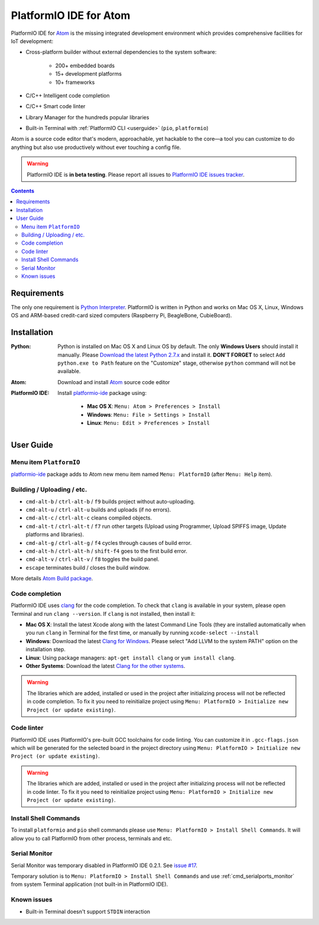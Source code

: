 ..  Copyright 2014-2016 Ivan Kravets <me@ikravets.com>
    Licensed under the Apache License, Version 2.0 (the "License");
    you may not use this file except in compliance with the License.
    You may obtain a copy of the License at
       http://www.apache.org/licenses/LICENSE-2.0
    Unless required by applicable law or agreed to in writing, software
    distributed under the License is distributed on an "AS IS" BASIS,
    WITHOUT WARRANTIES OR CONDITIONS OF ANY KIND, either express or implied.
    See the License for the specific language governing permissions and
    limitations under the License.

.. _ide_atom:

PlatformIO IDE for Atom
=======================

PlatformIO IDE for `Atom <https://atom.io>`_ is the missing integrated
development environment which provides comprehensive facilities
for IoT development:

* Cross-platform builder without external dependencies to the system
  software:

    - 200+ embedded boards
    - 15+ development platforms
    - 10+ frameworks

* C/C++ Intelligent code completion
* C/C++ Smart code linter
* Library Manager for the hundreds popular libraries
* Built-in Terminal with :ref:`PlatformIO CLI <userguide>` (``pio``, ``platformio``)

Atom is a source code editor that's modern, approachable,
yet hackable to the core—a tool you can customize to do anything but also use
productively without ever touching a config file.

.. warning::

    PlatformIO IDE is **in beta testing**. Please report all issues to
    `PlatformIO IDE issues tracker <https://github.com/platformio/platformio-atom-ide/issues>`_.

.. contents::

Requirements
------------

The only one requirement is `Python Interpreter <https://www.python.org>`_.
PlatformIO is written in Python and works on Mac OS X, Linux, Windows OS and
ARM-based credit-card sized computers (Raspberry Pi, BeagleBone, CubieBoard).

Installation
------------

:Python:

    Python is installed on Mac OS X and Linux OS by default. The only **Windows Users**
    should install it manually. Please `Download the latest Python 2.7.x <https://www.python.org/downloads/>`_
    and install it. **DON'T FORGET** to select ``Add python.exe to Path`` feature on the
    "Customize" stage, otherwise ``python`` command will not be available.

:Atom: Download and install `Atom <https://atom.io>`_ source code editor

:PlatformIO IDE:

    Install `platformio-ide <https://atom.io/packages/platformio-ide>`_ package
    using:

        - **Mac OS X**: ``Menu: Atom > Preferences > Install``
        - **Windows**: ``Menu: File > Settings > Install``
        - **Linux**: ``Menu: Edit > Preferences > Install``

User Guide
----------

.. image:: ../_static/ide-atom-platformio.png
    :target: http://docs.platformio.org/en/latest/_images/ide-atom-platformio.png

Menu item ``PlatformIO``
~~~~~~~~~~~~~~~~~~~~~~~~

`platformio-ide <https://atom.io/packages/platformio-ide>`_ package adds to Atom
new menu item named ``Menu: PlatformIO`` (after ``Menu: Help`` item).

.. image:: ../_static/ide-atom-platformio-menu-item.png

Building / Uploading / etc.
~~~~~~~~~~~~~~~~~~~~~~~~~~~

* ``cmd-alt-b`` / ``ctrl-alt-b`` / ``f9`` builds project without auto-uploading.
* ``cmd-alt-u`` / ``ctrl-alt-u`` builds and uploads (if no errors).
* ``cmd-alt-c`` / ``ctrl-alt-c`` cleans compiled objects.
* ``cmd-alt-t`` / ``ctrl-alt-t`` / ``f7`` run other targets (Upload using Programmer, Upload SPIFFS image, Update platforms and libraries).
* ``cmd-alt-g`` / ``ctrl-alt-g`` / ``f4`` cycles through causes of build error.
* ``cmd-alt-h`` / ``ctrl-alt-h`` / ``shift-f4`` goes to the first build error.
* ``cmd-alt-v`` / ``ctrl-alt-v`` / ``f8`` toggles the build panel.
* ``escape`` terminates build / closes the build window.

More details `Atom Build package <https://atom.io/packages/build>`_.

Code completion
~~~~~~~~~~~~~~~

PlatformIO IDE uses `clang <http://clang.llvm.org>`_ for the code completion.
To check that ``clang`` is available in your system, please open
Terminal and run ``clang --version``. If ``clang`` is not installed, then install it:

- **Mac OS X**: Install the latest Xcode along with the latest Command Line Tools
  (they are installed automatically when you run ``clang`` in Terminal for the
  first time, or manually by running ``xcode-select --install``
- **Windows**: Download the latest `Clang for Windows <http://llvm.org/releases/download.html>`_.
  Please select "Add LLVM to the system PATH" option on the installation step.
- **Linux**: Using package managers: ``apt-get install clang`` or ``yum install clang``.
- **Other Systems**: Download the latest `Clang for the other systems <http://llvm.org/releases/download.html>`_.

.. warning::
    The libraries which are added, installed or used in the project
    after initializing process will not be reflected in code completion. To fix
    it you need to reinitialize project using ``Menu: PlatformIO > Initialize new Project (or update existing)``.

Code linter
~~~~~~~~~~~

PlatformIO IDE uses PlatformIO's pre-built GCC toolchains for code linting. You
can customize it in ``.gcc-flags.json`` which will be generated for the selected
board in the project directory using
``Menu: PlatformIO > Initialize new Project (or update existing)``.

.. warning::
    The libraries which are added, installed or used in the project
    after initializing process will not be reflected in code linter. To fix
    it you need to reinitialize project using ``Menu: PlatformIO > Initialize new Project (or update existing)``.

Install Shell Commands
~~~~~~~~~~~~~~~~~~~~~~

To install ``platformio`` and ``pio`` shell commands please use ``Menu:
PlatformIO > Install Shell Commands``. It will allow you to call PlatformIO from
other process, terminals and etc.

Serial Monitor
~~~~~~~~~~~~~~

Serial Monitor was temporary disabled in PlatformIO IDE 0.2.1. See
`issue #17 <https://github.com/platformio/platformio-atom-ide/issues/17>`_.

Temporary solution is to ``Menu: PlatformIO > Install Shell Commands`` and use
:ref:`cmd_serialports_monitor` from system Terminal application (not built-in in
PlatformIO IDE).

Known issues
~~~~~~~~~~~~

* Built-in Terminal doesn't support ``STDIN`` interaction
